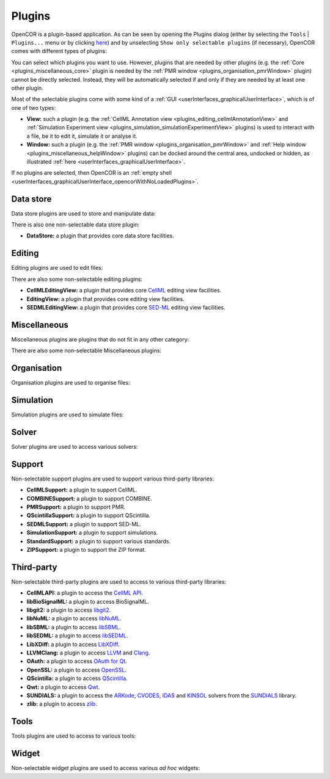 .. _plugins_index:

=========
 Plugins
=========

OpenCOR is a plugin-based application.
As can be seen by opening the Plugins dialog (either by selecting the ``Tools`` | ``Plugins...`` menu or by clicking `here <opencor://openPluginsDialog>`__) and by unselecting ``Show only selectable plugins`` (if necessary), OpenCOR comes with different types of plugins:

.. image:: pics/plugins01.png
   :align: center
   :scale: 25%

You can select which plugins you want to use.
However, plugins that are needed by other plugins (e.g. the :ref:`Core <plugins_miscellaneous_core>` plugin is needed by the :ref:`PMR window <plugins_organisation_pmrWindow>` plugin) cannot be directly selected.
Instead, they will be automatically selected if and only if they are needed by at least one other plugin.

Most of the selectable plugins come with some kind of a :ref:`GUI <userInterfaces_graphicalUserInterface>`, which is of one of two types:

- **View:** such a plugin (e.g. the :ref:`CellML Annotation view <plugins_editing_cellmlAnnotationView>` and :ref:`Simulation Experiment view <plugins_simulation_simulationExperimentView>` plugins) is used to interact with a file, be it to edit it, simulate it or analyse it.
- **Window:** such a plugin (e.g. the :ref:`PMR window <plugins_organisation_pmrWindow>` and :ref:`Help window <plugins_miscellaneous_helpWindow>` plugins) can be docked around the central area, undocked or hidden, as illustrated :ref:`here <userInterfaces_graphicalUserInterface>`.

If no plugins are selected, then OpenCOR is an :ref:`empty shell <userInterfaces_graphicalUserInterface_opencorWithNoLoadedPlugins>`.

Data store
----------

Data store plugins are used to store and manipulate data:

.. rst-class:: internal reference

   - :ref:`BioSignalMLDataStore <plugins_dataStore_biosignalmlDataStore>`\ : a BioSignalML specific data store plugin.
   - :ref:`CSVDataStore <plugins_dataStore_csvDataStore>`\ : a `CSV <https://en.wikipedia.org/wiki/Comma-separated_values>`__ specific data store plugin.

There is also one non-selectable data store plugin:

- **DataStore:** a plugin that provides core data store facilities.

Editing
-------

Editing plugins are used to edit files:

.. rst-class:: internal reference

   - :ref:`CellMLAnnotationView <plugins_editing_cellmlAnnotationView>`\ : a plugin to annotate `CellML <https://www.cellml.org/>`__ files.
   - :ref:`CellMLTextView <plugins_editing_cellmlTextView>`\ : a plugin to edit `CellML <https://www.cellml.org/>`__ files using the :ref:`CellML Text format <plugins_editing_cellmlTextView_cellmlTextFormat>`.
   - :ref:`RawCellMLView <plugins_editing_rawCellmlView>`\ : a plugin to edit `CellML <https://www.cellml.org/>`__ files using an `XML <https://www.w3.org/XML/>`__ editor.
   - :ref:`RawSEDMLView <plugins_editing_rawSedmlView>`\ : a plugin to edit `SED-ML <http://www.sed-ml.org/>`__ files using an `XML <https://www.w3.org/XML/>`__ editor.
   - :ref:`RawTextView <plugins_editing_rawTextView>`\ : a plugin to edit text-based files using a text editor.

There are also some non-selectable editing plugins:

- **CellMLEditingView:** a plugin that provides core `CellML <https://www.cellml.org/>`__ editing view facilities.
- **EditingView:** a plugin that provides core editing view facilities.
- **SEDMLEditingView:** a plugin that provides core `SED-ML <http://www.sed-ml.org/>`__ editing view facilities.

Miscellaneous
-------------

Miscellaneous plugins are plugins that do not fit in any other category:

.. rst-class:: internal reference

   - :ref:`HelpWindow <plugins_miscellaneous_helpWindow>`\ : a plugin to provide help.
   - :ref:`WebBrowserWindow <plugins_miscellaneous_webBrowserWindow>`\ : a plugin to browse the Web.

There are also some non-selectable Miscellaneous plugins:

.. rst-class:: internal reference

   - **Compiler:** a plugin to support code compilation.
   - :ref:`Core <plugins_miscellaneous_core>`\ : the core plugin.

Organisation
------------

Organisation plugins are used to organise files:

.. rst-class:: internal reference

   - :ref:`FileBrowserWindow <plugins_organisation_fileBrowserWindow>`\ : a plugin to access local files.
   - :ref:`FileOrganiserWindow <plugins_organisation_fileOrganiserWindow>`\ : a plugin to virtually organise files.
   - :ref:`PMRWindow <plugins_organisation_pmrWindow>`\ : a plugin to access `PMR <https://models.physiomeproject.org/>`__.
   - :ref:`PMRWorkspacesWindow <plugins_organisation_pmrWorkspacesWindow>`\ : a plugin to manage a user's `PMR <https://models.physiomeproject.org/>`__ workspaces.

Simulation
----------

Simulation plugins are used to simulate files:

.. rst-class:: internal reference

   - :ref:`SimulationExperimentView <plugins_simulation_simulationExperimentView>`\ : a plugin to edit and run a simulation experiment.

.. _plugins_solver:

Solver
------

Solver plugins are used to access various solvers:

.. rst-class:: internal reference

   - :ref:`CVODESolver <plugins_solver_cvodeSolver>`\ : a plugin that uses `CVODE <http://computation.llnl.gov/projects/sundials/cvode>`__ to solve `ODEs <https://en.wikipedia.org/wiki/Ordinary_differential_equation>`__.
   - :ref:`ForwardEulerSolver <plugins_solver_forwardEulerSolver>`\ : a plugin that implements the `Forward Euler method <https://en.wikipedia.org/wiki/Euler_method>`__ to solve `ODEs <https://en.wikipedia.org/wiki/Ordinary_differential_equation>`__.
   - :ref:`FourthOrderRungeKuttaSolver <plugins_solver_fourthOrderRungeKuttaSolver>`\ : a plugin that implements the fourth-order `Runge-Kutta method <https://en.wikipedia.org/wiki/Runge%E2%80%93Kutta_methods>`__ to solve `ODEs <https://en.wikipedia.org/wiki/Ordinary_differential_equation>`__.
   - :ref:`HeunSolver <plugins_solver_heunSolver>`\ : a plugin that implements the `Heun's method <https://en.wikipedia.org/wiki/Heun's_method>`__ to solve `ODEs <https://en.wikipedia.org/wiki/Ordinary_differential_equation>`__.
   - :ref:`KINSOLSolver <plugins_solver_kinsolSolver>`\ : a plugin that uses `KINSOL <http://computation.llnl.gov/projects/sundials/kinsol>`__ to solve `non-linear algebraic systems <https://en.wikipedia.org/wiki/Nonlinear_system#Nonlinear_algebraic_equations>`__.
   - :ref:`SecondOrderRungeKuttaSolver <plugins_solver_secondOrderRungeKuttaSolver>`\ : a plugin that implements the second-order `Runge-Kutta method <https://en.wikipedia.org/wiki/Runge%E2%80%93Kutta_methods>`__ to solve `ODEs <https://en.wikipedia.org/wiki/Ordinary_differential_equation>`__.

Support
-------

Non-selectable support plugins are used to support various third-party libraries:

- **CellMLSupport:** a plugin to support CellML.
- **COMBINESupport:** a plugin to support COMBINE.
- **PMRSupport:** a plugin to support PMR.
- **QScintillaSupport:** a plugin to support QScintilla.
- **SEDMLSupport:** a plugin to support SED-ML.
- **SimulationSupport:** a plugin to support simulations.
- **StandardSupport:** a plugin to support various standards.
- **ZIPSupport:** a plugin to support the ZIP format.

Third-party
-----------

Non-selectable third-party plugins are used to access to various third-party libraries:

- **CellMLAPI:** a plugin to access the `CellML API <https://github.com/cellmlapi/cellml-api/>`__.
- **libBioSignalML:** a plugin to access BioSignalML.
- **libgit2:** a plugin to access `libgit2 <https://libgit2.github.com/>`__.
- **libNuML:** a plugin to access `libNuML <https://github.com/NuML/NuML/>`__.
- **libSBML:** a plugin to access `libSBML <http://sbml.org/Software/libSBML/>`__.
- **libSEDML:** a plugin to access `libSEDML <https://github.com/fbergmann/libSEDML/>`__.
- **LibXDiff:** a plugin to access `LibXDiff <http://www.xmailserver.org/xdiff-lib.html>`__.
- **LLVMClang:** a plugin to access `LLVM <http://www.llvm.org/>`__ and `Clang <http://clang.llvm.org/>`__.
- **OAuth:** a plugin to access `OAuth for Qt <https://github.com/pipacs/o2>`__.
- **OpenSSL:** a plugin to access `OpenSSL <http://www.openssl.org/>`__.
- **QScintilla:** a plugin to access `QScintilla <https://riverbankcomputing.com/software/qscintilla/intro>`__.
- **Qwt:** a plugin to access `Qwt <http://qwt.sourceforge.net/>`__.
- **SUNDIALS:** a plugin to access the `ARKode <http://computation.llnl.gov/projects/sundials/arkode>`__, `CVODES <http://computation.llnl.gov/projects/sundials/cvodes>`__, `IDAS <http://computation.llnl.gov/projects/sundials/idas>`__ and `KINSOL <http://computation.llnl.gov/projects/sundials/kinsol>`__ solvers from the `SUNDIALS <http://computation.llnl.gov/projects/sundials>`__ library.
- **zlib:** a plugin to access `zlib <http://www.zlib.net/>`__.

Tools
-----

Tools plugins are used to access to various tools:

.. rst-class:: internal reference

   - :ref:`CellMLTools <plugins_tools_cellmlTools>`\ : a plugin to access various `CellML <https://www.cellml.org/>`__-related tools.

Widget
------

Non-selectable widget plugins are used to access various *ad hoc* widgets:

.. rst-class:: internal reference

   - **EditorWidget:** a plugin to edit and display text.
   - **GraphPanelWidget:** a plugin to plot graphs.
   - **MathMLViewerWidget:** a plugin to visualise `MathML <https://www.w3.org/Math/>`__ documents.
   - **WebViewerWidget:** a plugin to visualise Web documents.
